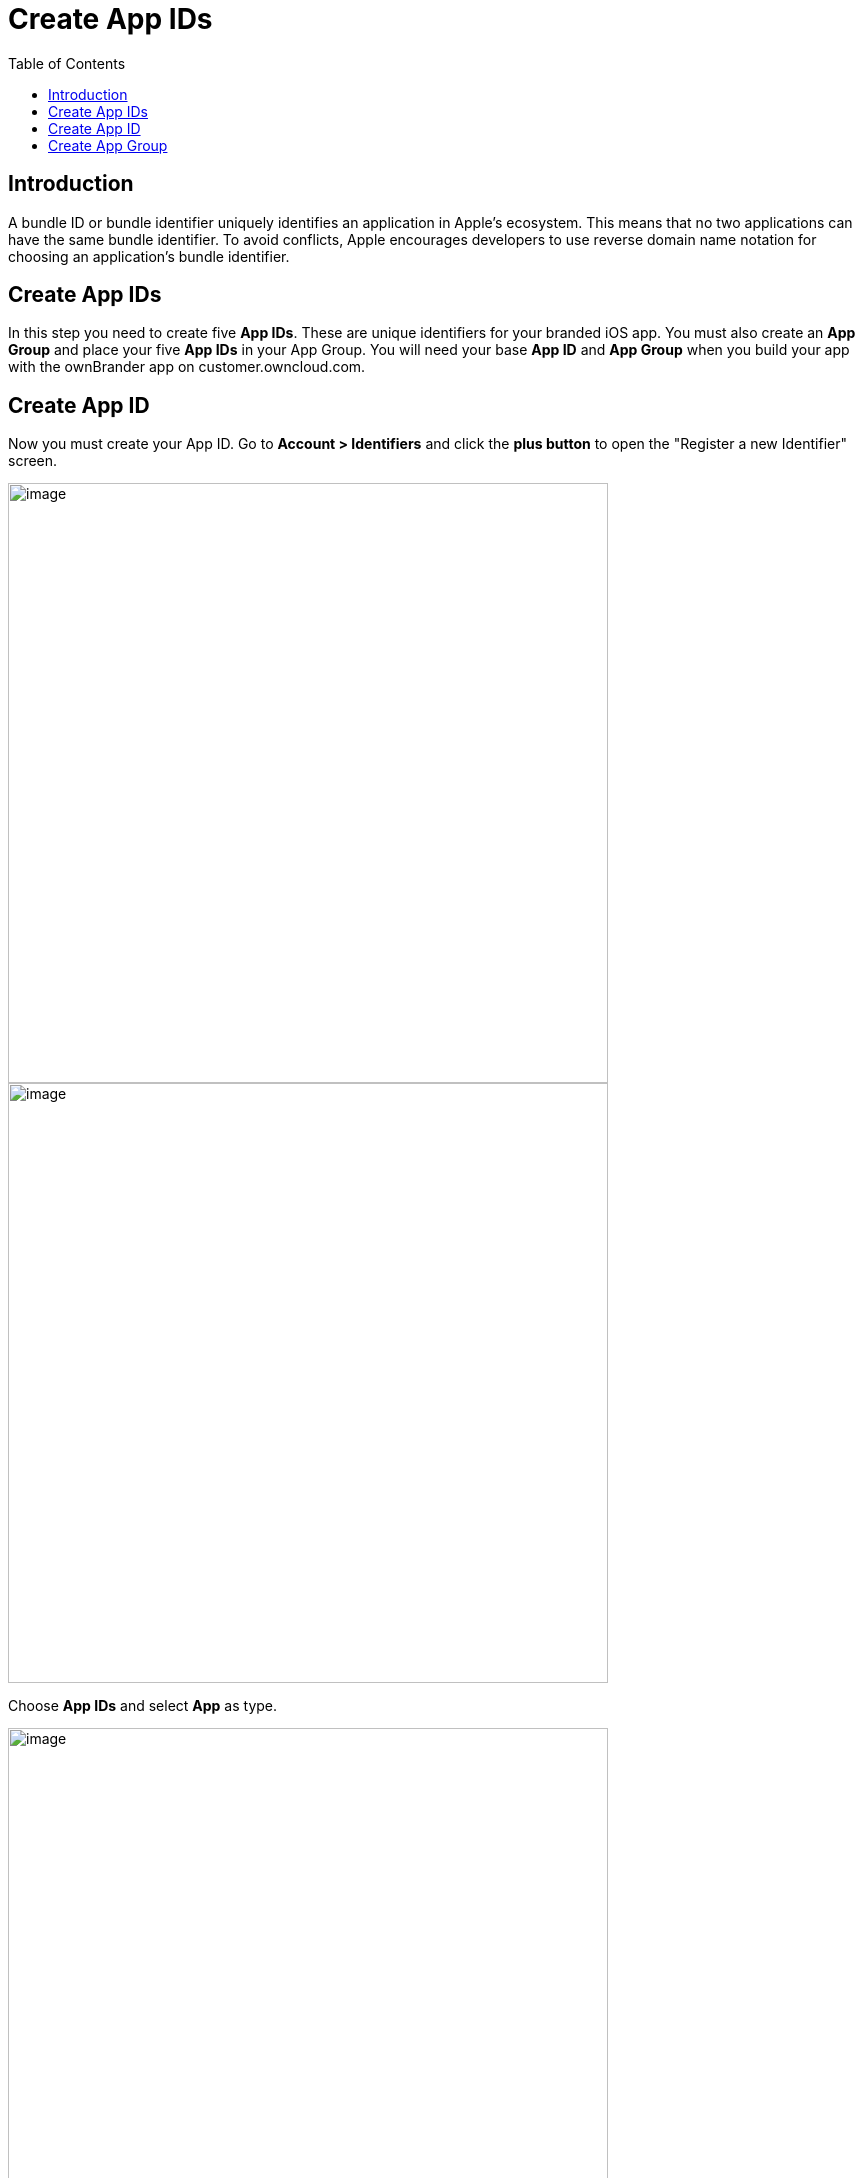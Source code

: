 = Create App IDs
:toc: right
:description: A bundle ID or bundle identifier uniquely identifies an application in Apple's ecosystem. This means that no two applications can have the same bundle identifier.

== Introduction

{description} To avoid conflicts, Apple encourages developers to use reverse domain name notation for choosing an application's bundle identifier.
 
== Create App IDs

In this step you need to create five *App IDs*. These are unique identifiers for your branded iOS app. You must also create an *App Group* and place your five *App IDs* in your App Group. You will need your base *App ID* and *App Group* when you build your app with the ownBrander app on customer.owncloud.com.

== Create App ID

Now you must create your App ID. Go to *Account > Identifiers* and click the *plus button* to open the "Register a new Identifier" screen.

image::ios_app/preparation/create_bundle_ids/bundle-1.png[image, width=600]

image::ios_app/preparation/create_bundle_ids/bundle-2.png[image, width=600]

Choose *App IDs* and select *App* as type. 

image::ios_app/preparation/create_bundle_ids/bundle-3.png[image, width=600]

image::ios_app/preparation/create_bundle_ids/bundle-4.png[image, width=600]

Fill in your *App ID Description*, which is anything you want, so make it helpful and descriptive. Enter your *App IDs* on the right. The first one should be named *com.yourcompany.ios-app*. You also need to enable only *App Groups* and *Associated Domains*, you shouldn't activate any *App services*.

image::ios_app/preparation/create_bundle_ids/bundle-5.png[image, width=600]

Create 4 other Identifiers with the same Settings (*App Groups* and *Associated Domains* enabled) and the following App IDs:

* *com.yourcompany.ios-app.ownCloud-File-Provider*
* *com.yourcompany.ios-app.ownCloud-File-ProviderUI*
* *com.yourcompany.ios-app.ownCloud-Intent*
* *com.yourcompany.ios-app.ownCloud-Share-Extension*

Afterwards, you should have five identifiers in total with names similar to the following:

image::ios_app/preparation/create_bundle_ids/bundle-6.png[image, width=600]

== Create App Group

The next step is to create an App Group and put your App ID in it. Press the *plus button* again but this time select *App Groups*.

image::ios_app/preparation/create_bundle_ids/bundle-7.png[image, width=600]

Give a fitting description and add *Identifier* in the format *group.com.yourcompany.ios-app*. Then click *Continue*.

image::ios_app/preparation/create_bundle_ids/bundle-8.png[image, width=600]

Now click on each of your five *App IDs* to add them to your *App Group* by clicking *Edit* and selecting the *App Group* you created.

image::ios_app/preparation/create_bundle_ids/bundle-9.png[image, width=600]

image::ios_app/preparation/create_bundle_ids/bundle-10.png[image, width=600]

In the end, you should have *five App IDs*, all added to the *App Group* you created.